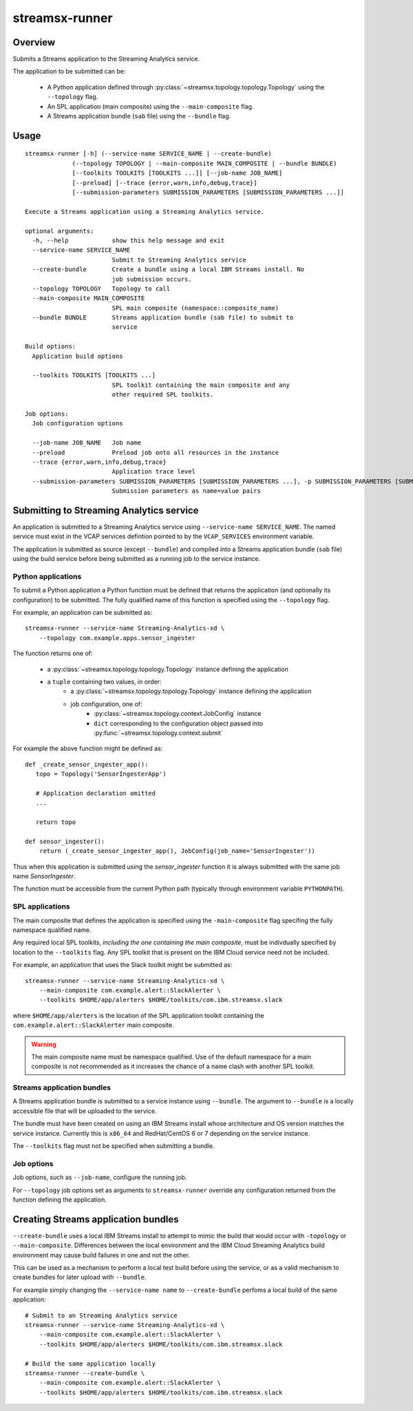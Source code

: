 ###############
streamsx-runner
###############

********
Overview
********

Submits a Streams application to the Streaming Analytics service.

The application to be submitted can be:

 * A Python application defined through :py:class:`~streamsx.topology.topology.Topology` using the ``--topology`` flag.
 * An SPL application (main composite) using the ``--main-composite`` flag.
 * A Streams application bundle (``sab`` file) using the ``--bundle`` flag.

*****
Usage
*****

::

    streamsx-runner [-h] (--service-name SERVICE_NAME | --create-bundle)
                 (--topology TOPOLOGY | --main-composite MAIN_COMPOSITE | --bundle BUNDLE)
                 [--toolkits TOOLKITS [TOOLKITS ...]] [--job-name JOB_NAME]
                 [--preload] [--trace {error,warn,info,debug,trace}]
                 [--submission-parameters SUBMISSION_PARAMETERS [SUBMISSION_PARAMETERS ...]]
    
    Execute a Streams application using a Streaming Analytics service.
    
    optional arguments:
      -h, --help            show this help message and exit
      --service-name SERVICE_NAME
                            Submit to Streaming Analytics service
      --create-bundle       Create a bundle using a local IBM Streams install. No
                            job submission occurs.
      --topology TOPOLOGY   Topology to call
      --main-composite MAIN_COMPOSITE
                            SPL main composite (namespace::composite_name)
      --bundle BUNDLE       Streams application bundle (sab file) to submit to
                            service
    
    Build options:
      Application build options
    
      --toolkits TOOLKITS [TOOLKITS ...]
                            SPL toolkit containing the main composite and any
                            other required SPL toolkits.
    
    Job options:
      Job configuration options
    
      --job-name JOB_NAME   Job name
      --preload             Preload job onto all resources in the instance
      --trace {error,warn,info,debug,trace}
                            Application trace level
      --submission-parameters SUBMISSION_PARAMETERS [SUBMISSION_PARAMETERS ...], -p SUBMISSION_PARAMETERS [SUBMISSION_PARAMETERS ...]
                            Submission parameters as name=value pairs

*****************************************
Submitting to Streaming Analytics service
*****************************************

An application is submitted to a Streaming Analytics service using
``--service-name SERVICE_NAME``. The named service must exist in the
VCAP services defintion pointed to by the ``VCAP_SERVICES`` environment
variable.

The application is submitted as source (except ``--bundle``)  and compiled into
a Streams application bundle (``sab`` file) using the build service before
being submitted as a running job to the service instance.

Python applications
===================

To submit a Python application a Python function must be defined
that returns the application (and optionally its configuration)
to be submitted. The fully qualified name of this function is
specified using the ``--topology`` flag.

For example, an application can be submitted as::

    streamsx-runner --service-name Streaming-Analytics-xd \
        --topology com.example.apps.sensor_ingester

The function returns one of:

    * a :py:class:`~streamsx.topology.topology.Topology` instance defining the application
    * a ``tuple`` containing two values, in order:
        * a :py:class:`~streamsx.topology.topology.Topology` instance defining the application
        * job configuration, one of:
            * :py:class:`~streamsx.topology.context.JobConfig` instance
            * ``dict`` corresponding to the configuration object passed into :py:func:`~streamsx.topology.context.submit`

For example the above function might be defined as::

    def _create_sensor_ingester_app():
       topo = Topology('SensorIngesterApp')
       
       # Application declaration omitted
       ...

       return topo

    def sensor_ingester():
        return (_create_sensor_ingester_app(), JobConfig(job_name='SensorIngester'))


Thus when this application is submitted using the `sensor_ingester` function
it is always submitted with the same job name `SensorIngester`.

The function must be accessible from the current Python path
(typically through environment variable ``PYTHONPATH``).

SPL applications
================

The main composite that defines the application is specified using the ``-main-composite`` flag specifing the fully namespace qualified name.

Any required local SPL toolkits, *including the one containing the main composite*, must be indivdually specified by location to the ``--toolkits`` flag. Any SPL toolkit that is present on the IBM Cloud service need not be included.

For example, an application that uses the Slack toolkit might be submitted as::

    streamsx-runner --service-name Streaming-Analytics-xd \
        --main-composite com.example.alert::SlackAlerter \
        --toolkits $HOME/app/alerters $HOME/toolkits/com.ibm.streamsx.slack

where ``$HOME/app/alerters`` is the location of the SPL application toolkit containing the ``com.example.alert::SlackAlerter`` main composite.

.. warning::
    The main composite name must be namespace qualified.
    Use of the default namespace for a main composite is not
    recommended as it increases the chance of a name clash with
    another SPL toolkit.

Streams application bundles
===========================

A Streams application bundle is submitted to a service instance using ``--bundle``.  The argument to ``--bundle`` is a locally accessible file that will be uploaded to the service.

The bundle must have been created on using an IBM Streams install whose architecture and OS version matches the service instance. Currently this is ``x86_64`` and RedHat/CentOS 6 or 7 depending on the service instance.

The ``--toolkits`` flag must not be specified when submitting a bundle.

Job options
===========

Job options, such as ``--job-name``, configure the running job.

For ``--topology`` job options set as arguments to ``streamsx-runner`` override any configuration returned from the function defining the application.

************************************
Creating Streams application bundles
************************************

``--create-bundle`` uses a local IBM Streams install to attempt to mimic the build that would occur with ``-topology`` or ``--main-composite``. Differences between the local environment and the IBM Cloud Streaming Analytics build environment may cause build failures in one and not the other.

This can be used as a mechanism to perform a local test build before using the service, or as a valid mechanism to create bundles for later upload with ``--bundle``.

For example simply changing the ``--service-name name`` to ``--create-bundle`` perfoms a local build of the same application::

    # Submit to an Streaming Analytics service
    streamsx-runner --service-name Streaming-Analytics-xd \
        --main-composite com.example.alert::SlackAlerter \
        --toolkits $HOME/app/alerters $HOME/toolkits/com.ibm.streamsx.slack

    # Build the same application locally
    streamsx-runner --create-bundle \
        --main-composite com.example.alert::SlackAlerter \
        --toolkits $HOME/app/alerters $HOME/toolkits/com.ibm.streamsx.slack

